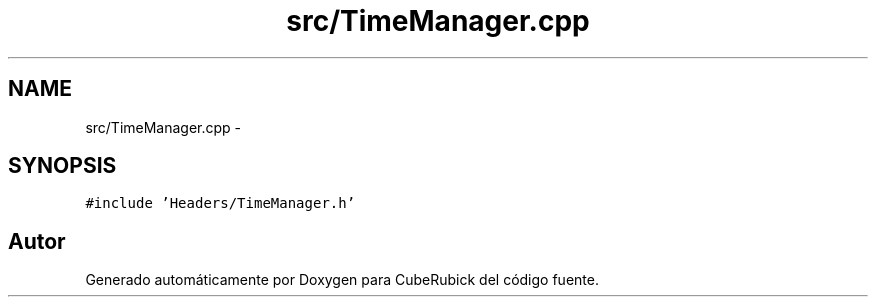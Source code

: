 .TH "src/TimeManager.cpp" 3 "Martes, 26 de Mayo de 2015" "CubeRubick" \" -*- nroff -*-
.ad l
.nh
.SH NAME
src/TimeManager.cpp \- 
.SH SYNOPSIS
.br
.PP
\fC#include 'Headers/TimeManager\&.h'\fP
.br

.SH "Autor"
.PP 
Generado automáticamente por Doxygen para CubeRubick del código fuente\&.
